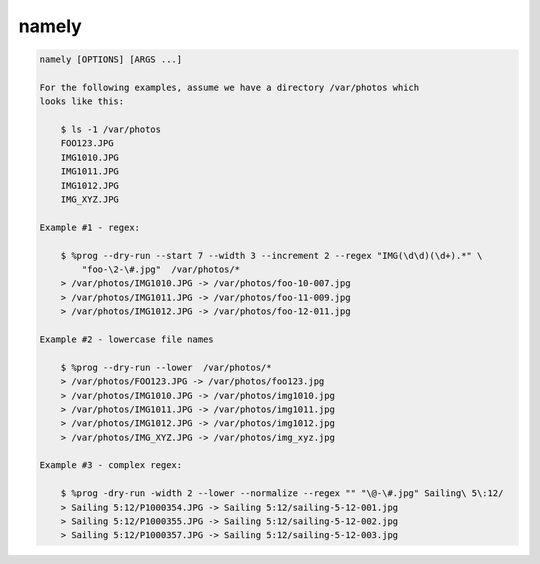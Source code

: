namely
======

.. code-block:: shell

    namely [OPTIONS] [ARGS ...]

    For the following examples, assume we have a directory /var/photos which
    looks like this:

        $ ls -1 /var/photos
        FOO123.JPG
        IMG1010.JPG
        IMG1011.JPG
        IMG1012.JPG
        IMG_XYZ.JPG

    Example #1 - regex:

        $ %prog --dry-run --start 7 --width 3 --increment 2 --regex "IMG(\d\d)(\d+).*" \
            "foo-\2-\#.jpg"  /var/photos/*
        > /var/photos/IMG1010.JPG -> /var/photos/foo-10-007.jpg
        > /var/photos/IMG1011.JPG -> /var/photos/foo-11-009.jpg
        > /var/photos/IMG1012.JPG -> /var/photos/foo-12-011.jpg

    Example #2 - lowercase file names

        $ %prog --dry-run --lower  /var/photos/*
        > /var/photos/FOO123.JPG -> /var/photos/foo123.jpg
        > /var/photos/IMG1010.JPG -> /var/photos/img1010.jpg
        > /var/photos/IMG1011.JPG -> /var/photos/img1011.jpg
        > /var/photos/IMG1012.JPG -> /var/photos/img1012.jpg
        > /var/photos/IMG_XYZ.JPG -> /var/photos/img_xyz.jpg

    Example #3 - complex regex:

        $ %prog -dry-run -width 2 --lower --normalize --regex "" "\@-\#.jpg" Sailing\ 5\:12/
        > Sailing 5:12/P1000354.JPG -> Sailing 5:12/sailing-5-12-001.jpg
        > Sailing 5:12/P1000355.JPG -> Sailing 5:12/sailing-5-12-002.jpg
        > Sailing 5:12/P1000357.JPG -> Sailing 5:12/sailing-5-12-003.jpg
